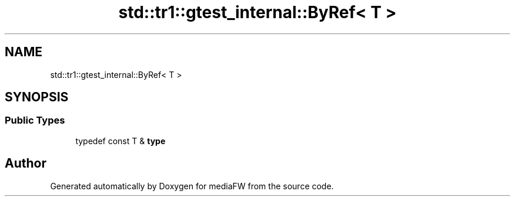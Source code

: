 .TH "std::tr1::gtest_internal::ByRef< T >" 3 "Mon Oct 15 2018" "mediaFW" \" -*- nroff -*-
.ad l
.nh
.SH NAME
std::tr1::gtest_internal::ByRef< T >
.SH SYNOPSIS
.br
.PP
.SS "Public Types"

.in +1c
.ti -1c
.RI "typedef const T & \fBtype\fP"
.br
.in -1c

.SH "Author"
.PP 
Generated automatically by Doxygen for mediaFW from the source code\&.
